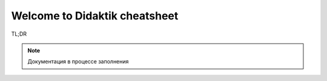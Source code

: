 Welcome to Didaktik cheatsheet
===================================

TL;DR

.. note::

   Документация в процессе заполнения